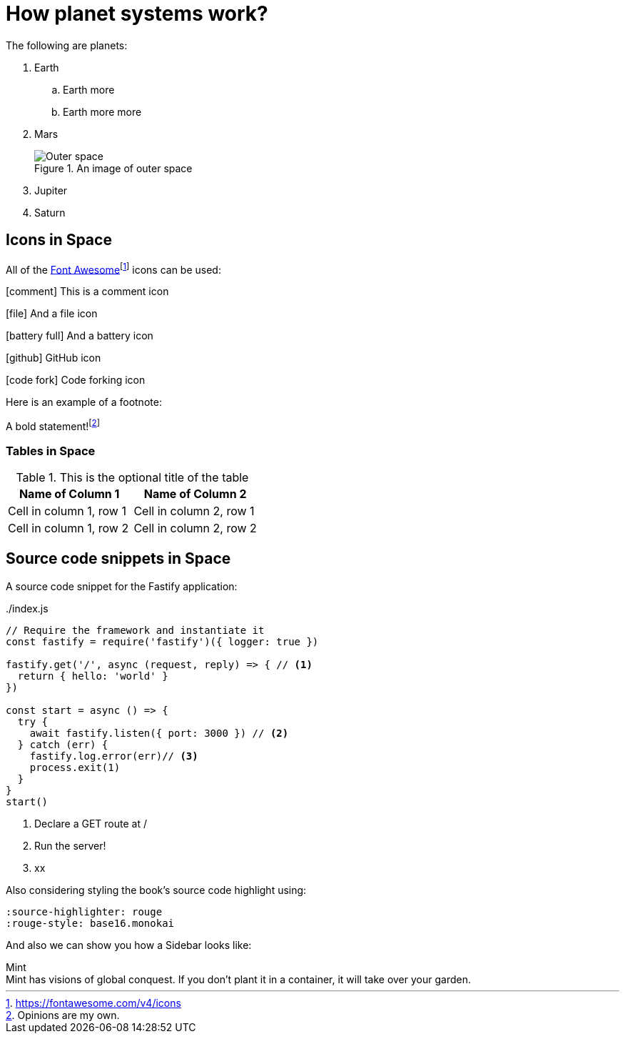 :imagesdir: images
ifeval::["{docname}" == "index"]
:imagesdir: chapter-03-How-Planet-Systems-Work/images
endif::[]

= How planet systems work?

The following are planets:

. Earth
.. Earth more
.. Earth more more
. Mars
+
.An image of outer space
image::space.jpeg["Outer space"]
. Jupiter
. Saturn

== Icons in Space

All of the https://fontawesome.com/v4/icons[Font Awesome]footnote:[https://fontawesome.com/v4/icons] icons can be used:

icon:comment[] This is a comment icon

icon:file[] And a file icon

icon:battery-full[] And a battery icon

icon:github[] GitHub icon

icon:code-fork[] Code forking icon

Here is an example of a footnote:

A bold statement!footnote:disclaimer[Opinions are my own.]

=== Tables in Space

.This is the optional title of the table
|===
|Name of Column 1 |Name of Column 2

|Cell in column 1, row 1
|Cell in column 2, row 1

|Cell in column 1, row 2
|Cell in column 2, row 2
|===

== Source code snippets in Space

A source code snippet for the Fastify application:

[source,javascript,linenums,highlight=2;12-13]
:snippetFilename: ./index.js
.{snippetFilename}
----
// Require the framework and instantiate it
const fastify = require('fastify')({ logger: true })

fastify.get('/', async (request, reply) => { // <.>
  return { hello: 'world' }
})

const start = async () => {
  try {
    await fastify.listen({ port: 3000 }) // <.>
  } catch (err) {
    fastify.log.error(err)// <.>
    process.exit(1)
  }
}
start()
----
<.> Declare a GET route at /
<.> Run the server!
<.> xx

Also considering styling the book's source code highlight
using:

----
:source-highlighter: rouge
:rouge-style: base16.monokai
----

And also we can show you how a Sidebar looks like:

.Mint
[sidebar]
Mint has visions of global conquest.
If you don't plant it in a container, it will take over your garden.